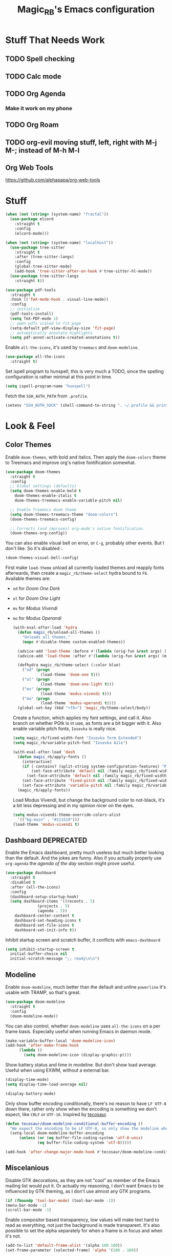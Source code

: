 #+STARTUP: content
#+TITLE: Magic_RB's Emacs configuration

* Stuff That Needs Work
** TODO Spell checking
** TODO Calc mode
** TODO Org Agenda
*** Make it work on my phone
** TODO Org Roam
** TODO org-evil moving stuff, left, right with M-j M-; instead of M-h M-l
** Org Web Tools
https://github.com/alphapapa/org-web-tools
* Stuff  

#+NAME: base
#+BEGIN_SRC emacs-lisp
  (when (not (string= (system-name) "fractal"))
    (use-package elcord
      :straight t
      :config
      (elcord-mode)))
  
  (when (not (string= (system-name) "localhost"))
    (use-package tree-sitter
      :straight t
      :after (tree-sitter-langs)
      :config
      (global-tree-sitter-mode)
      (add-hook 'tree-sitter-after-on-hook #'tree-sitter-hl-mode))
    (use-package tree-sitter-langs
      :straight t))
  
  (use-package pdf-tools
    :straight t
    :hook (('TeX-mode-hook . visual-line-mode))
    :config
    ;; initialise
    (pdf-tools-install)
    (setq TeX-PDF-mode 1)
    ;; open pdfs scaled to fit page
    (setq-default pdf-view-display-size 'fit-page)
    ;; automatically annotate highlights
    (setq pdf-annot-activate-created-annotations t))
#+END_SRC

Enable =all-the-icons=, it's used by =treemacs= and =doom-modeline=.

#+BEGIN_SRC emacs-lisp
  (use-package all-the-icons
    :straight t) 
#+END_SRC

Set ispell program to hunspell, this is very much a TODO, since the spelling configuration is rather minimal at this
point in time.

#+BEGIN_SRC emacs-lisp
  (setq ispell-program-name "hunspell")
#+END_SRC

Fetch the ~SSH_AUTH_PATH~ from ~.profile~.

#+BEGIN_SRC emacs-lisp
  (setenv "SSH_AUTH_SOCK" (shell-command-to-string ". ~/.profile && printf $SSH_AUTH_SOCK"))
#+END_SRC

* Look & Feel
** Color Themes
    
Enable =doom-themes=, with bold and italics. Then apply the =doom-colors= theme to Treemacs and improve org's native
fontification somewhat.

#+BEGIN_SRC emacs-lisp
  (use-package doom-themes
    :straight t
    :config
    ;; Global settings (defaults)
    (setq doom-themes-enable-bold t    
	  doom-themes-enable-italic t
	  doom-themes-treemacs-enable-variable-pitch nil) 
  
    ;; Enable Treemacs doom theme
    (setq doom-themes-treemacs-theme "doom-colors")
    (doom-themes-treemacs-config)
  
    ;; Corrects (and improves) org-mode's native fontification.
    (doom-themes-org-config))
#+END_SRC
   
You can also enable visual bell on error, or =C-g=, probably other events. But I don't like. So it's disabled :.

#+BEGIN_SRC emacs-lisp :tangle no
  (doom-themes-visual-bell-config)
#+END_SRC
   
First make =load-theme= unload all currently loaded themes and reapply fonts afterwards, then create a
=magic_rb/theme-select= hydra bound to =F6=.  Available themes are:
- =od= for /Doom One Dark/
- =ol= for /Doom One Light/
- =mv= for /Modus Vivendi/
- =mo= for /Modus Operandi/

  #+BEGIN_SRC emacs-lisp
    (with-eval-after-load 'hydra
      (defun magic_rb/unload-all-themes ()
        "Unloads all themes."
        (mapc #'disable-theme custom-enabled-themes))
    
      (advice-add 'load-theme :before #'(lambda (orig-fun &rest args) (magic_rb/unload-all-themes)))
      (advice-add 'load-theme :after #'(lambda (orig-fun &rest args) (magic_rb/apply-fonts)))
    
      (defhydra magic_rb/theme-select (:color blue)
        ("od" (progn
                (load-theme 'doom-one t)))
        ("ol" (progn
                (load-theme 'doom-one-light t)))
        ("mv" (progn
                (load-theme 'modus-vivendi t)))
        ("mo" (progn
                (load-theme 'modus-operandi t))))
      (global-set-key (kbd "<f6>") 'magic_rb/theme-select/body))
  #+END_SRC
   
  Create a function, which applies my font settings, and call it. Also branch on whether PGtk is in use, as fonts are a
  bit bigger with it. Also enable variable pitch fonts, ~Iosevka~ is really nice.

  #+BEGIN_SRC emacs-lisp
    (setq magic_rb/fixed-width-font "Iosevka Term Extended")
    (setq magic_rb/variable-pitch-font "Iosevka Aile")
    
    (with-eval-after-load 'dash
      (defun magic_rb/apply-fonts ()
        (interactive)
        (if (-contains? (split-string system-configuration-features) "PGTK")
            (set-face-attribute 'default nil :family magic_rb/fixed-width-font :height 130)
          (set-face-attribute 'default nil :family magic_rb/fixed-width-font :height 130))
        (set-face-attribute 'fixed-pitch nil :family magic_rb/fixed-width-font :height 1.0)
        (set-face-attribute 'variable-pitch nil :family magic_rb/variable-pitch-font :height 1.0))
      (magic_rb/apply-fonts))
  #+END_SRC
   
  Load Modus Vivendi, but change the background color to not-black, it's a bit less depressing and in my opinion nicer
  on the eyes.

  #+BEGIN_SRC emacs-lisp
    (setq modus-vivendi-theme-override-colors-alist 
	  '(("bg-main" . "#111519")))
    (load-theme 'modus-vivendi t)
  #+END_SRC

** Dashboard DEPRECATED
    
Enable the Emacs dashboard, pretty much useless but much better looking than the default. And the jokes are
funny. Also if you actually properly use =org-agenda= the /agenda of the day/ section might prove useful.
    
#+BEGIN_SRC emacs-lisp
  (use-package dashboard
    :straight t
    :disabled t
    :after (all-the-icons)
    :config
    (dashboard-setup-startup-hook)
    (setq dashboard-items '((recents . 5)
			    (projects . 5)
			    (agenda . 5))
	  dashboard-center-content t
	  dashboard-set-heading-icons t
	  dashboard-set-file-icons t
	  dashboard-set-init-info t))
#+END_SRC

Inhibit startup screen and scratch buffer, it conflicts with =emacs-dashboard=

#+BEGIN_SRC emacs-lisp
  (setq inhibit-startup-screen t
	initial-buffer-choice nil
	initial-scratch-message ";; ready\n\n")
#+END_SRC
   
** Modeline

Enable =doom-modeline=, much better than the default and unline =powerline= it's usable with TRAMP, so that's great.
    
#+BEGIN_SRC emacs-lisp
  (use-package doom-modeline
    :straight t
    :config
    (doom-modeline-mode))
#+END_SRC

You can also control, whether =doom-modeline= uses =all-the-icons= on a per frame basis. Especially useful when
running Emacs in daemon mode.

#+BEGIN_SRC emacs-lisp :tangle no
  (make-variable-buffer-local 'doom-modeline-icon)
  (add-hook 'after-make-frame-hook
	    (lambda ()
	      (setq doom-modeline-icon (display-graphic-p))))
#+END_SRC
    
Show battery status and time in modeline. But don't show load average. Useful when using EXWM, without a external
bar.

#+BEGIN_SRC emacs-lisp :tangle no
  (display-time-mode)
  (setq display-time-load-average nil)
  
  (display-battery-mode)
#+END_SRC

Only show buffer encoding conditionally, there's no reason to have ~LF UTF-8~ down there, rather only show when the
encoding is something we don't expect, like ~CRLF~ or ~UTF-16~. Inspired by [[https://tecosaur.github.io/emacs-config/config.html#theme-modeline][tecosaur]].

#+BEGIN_SRC emacs-lisp
  (defun tecosaur/doom-modeline-conditional-buffer-encoding ()
    "We expect the encoding to be LF UTF-8, so only show the modeline when this is not the case"
    (setq-local doom-modeline-buffer-encoding
		(unless (or (eq buffer-file-coding-system 'utf-8-unix)
			    (eq buffer-file-coding-system 'utf-8)))))
  
  (add-hook 'after-change-major-mode-hook #'tecosaur/doom-modeline-conditional-buffer-encoding)
#+END_SRC
    
** Miscelanious
    
Disable GTK decorations, as they are not "cool" as member of the Emacs mailing list would put it. Or actually my
reasoning, I don't want Emacs to be influenced by GTK theming, as I don't use almost any GTK programs.
  
#+BEGIN_SRC emacs-lisp
  (if (fboundp 'tool-bar-mode) (tool-bar-mode -1))
  (menu-bar-mode -1)
  (scroll-bar-mode -1)
#+END_SRC

Enable compositor based transparency, low values will make text hard to read as everything, not just the background
is made transparent. It's also possible to set the alpha separately for when a frame is in focus and when it's not.

#+BEGIN_SRC emacs-lisp
  (add-to-list 'default-frame-alist '(alpha 100 100))
  (set-frame-parameter (selected-frame) 'alpha '(100 . 100))
#+END_SRC

Load =all-the-icons=, it's required used by =treemacs= and =doom-modeline=. You also must run
=all-the-icons-install-fonts= if you haven't already.

#+BEGIN_SRC emacs-lisp
  (use-package all-the-icons
    :straight t)
#+END_SRC

* Language
** C/C++

Enable ~ccls~.

#+BEGIN_SRC emacs-lisp
  (use-package ccls
    :straight t
    :hook (c-mode . lsp)
    (c++-mode . lsp))
#+END_SRC
    
** Nix Expression Language

Enable ~nix-mode~.

#+BEGIN_SRC emacs-lisp
  (use-package nix-mode
    :straight t
    :mode ("\\.nix\\'" . nix-mode)
    :config
    (add-hook 'nix-mode-hook #'lsp))
#+END_SRC
    
** Haskell Programming Language
    
Enable ~haskell-mode~, and ~lsp-haskell~
    
#+BEGIN_SRC emacs-lisp
  (use-package haskell-mode
    :straight t
    :config
    (add-hook 'haskell-mode-hook #'lsp)
    (add-hook 'haskell-literate-mode-hook #'lsp))
  (use-package lsp-haskell
    :straight t)
#+END_SRC

Disable the ~haskell-stack-ghc~ flycheck checker, it's not used when lsp starts, but it does get loaded just before
it. Loading and unloading it is slow and causes Emacs to freeze for a few seconds, so just disable it.

#+BEGIN_SRC emacs-lisp
  (with-eval-after-load "flycheck" 
    (add-to-list 'flycheck-disabled-checkers 'haskell-stack-ghc))
#+END_SRC
    
** HashiCorp
*** HashiCorp Configuration Language
     
#+BEGIN_SRC emacs-lisp
  (use-package hcl-mode
    :straight t)
#+END_SRC

*** Terraform Configuration Language
     
#+BEGIN_SRC emacs-lisp
  (use-package terraform-mode
    :straight t)
#+END_SRC

** YAML Configuration Language

Enable ~yaml-mode~.

#+BEGIN_SRC emacs-lisp
  (use-package yaml-mode
    :straight t
    :mode ("\\.yml\\'" . yaml-mode)
    :mode ("\\.yaml\\'" . yaml-mode))
#+END_SRC
    
** Dockerfile Configuration Language
    
Enable ~dockerfile-mode~
    
#+BEGIN_SRC emacs-lisp
  (use-package dockerfile-mode
    :straight t
    :mode ("Dockerfile\\'" . dockerfile-mode))
#+END_SRC
    
** SCAD Programming Language

Enable ~scad-mode~

#+BEGIN_SRC emacs-lisp
  (use-package scad-mode
    :straight t) 
#+END_SRC
    
** Web Development
*** HTML Markup Language
     
Enable ~web-mode~ for =.html=, =.xhtml= and hook ~lsp-mode~ on it.

#+BEGIN_SRC emacs-lisp
  (use-package web-mode
    :straight t
    :mode ("\\.html\\'" . web-mode)
    :mode ("\\.xhtml\\'" . web-mode)
    :hook (web-mode . lsp-mode))
#+END_SRC
     
*** CSS Style Sheet Language

Enable ~css-mode~ for =.css=, =.scss= and hook ~lsp-mode~ on it. Also make ~flycheck~ happy.

#+BEGIN_SRC emacs-lisp
  (use-package css-mode
    :mode ("\\.css\\'" . css-mode)
    :mode ("\\.scss\\'". css-mode)
    :hook (css-mode . lsp-mode)
    :config
    (with-eval-after-load "flycheck"
      (flycheck-add-mode 'javascript-eslint 'web-mode)))
#+END_SRC

*** Javascript Programming Language

#+BEGIN_WARNING
I do not personally do much Javascript development, so this mode might be completely broken or a better
alternative might be available.
#+END_WARNING

Enable ~rjsx-mode~ instead of ~javascript-mode~ or ~js2-mode~ as it properly handles inline HTML.

#+BEGIN_SRC emacs-lisp
  (use-package rjsx-mode
    :straight t
    :config
    :mode ("\\.js\\'" . rjsx-mode)
    :mode ("\\.jsx\\'" . rjsx-mode)
    :hook (rjsx-mode . lsp-mode))
#+END_SRC

*** Typescript Programming Language

Enable ~typescript-mode~ for =.ts=, =.tsx= and hook ~lsp-mode~ on it. It doesn't specifically support inline HTML,
but aside from minor indentation issues it works fine.
     
#+BEGIN_SRC emacs-lisp
  (use-package typescript-mode
    :straight t
    :config
    :mode ("\\.ts\\'" . typescript-mode)
    :mode ("\\.tsx\\'" . typescript-mode)
    :hook (typescript-mode . lsp-mode))
#+END_SRC
** Scala Programming Language

Enable ~scala-mode~ for =.scala=, =.sbt= and hook ~lsp-mode~ on it.
    
#+BEGIN_SRC emacs-lisp
  (use-package scala-mode
    :straight t
    :mode ("\\.s\\(cala\\|bt\\)$" . scala-mode)
    :hook (scala-mode . lsp-mode))
#+END_SRC
    
Enable ~sbt-mode~, it's used for sbt buffers.

#+BEGIN_SRC emacs-lisp
  (use-package sbt-mode
    :straight t
    :commands sbt-start sbt-command
    :config
    ;; WORKAROUND: https://github.com/ensime/emacs-sbt-mode/issues/31
    ;; allows using SPACE when in the minibuffer
    (substitute-key-definition
     'minibuffer-complete-word
     'self-insert-command
     minibuffer-local-completion-map)
    ;; sbt-supershell kills sbt-mode:  https://github.com/hvesalai/emacs-sbt-mode/issues/152
    (setq sbt:program-options '("-Dsbt.supershell=false")))
#+END_SRC
** Rust Programming Language

Enable ~rustic~ and more feature-full alternative to ~rust-mode~, actually a rather distant fork of it.
Also hook ~lsp-mode~ on it.

#+NAME: rust
#+BEGIN_SRC emacs-lisp
  (use-package rustic
    :straight t
    :hook (rustic-mode . lsp-mode)
    :mode ("\\.rs\\'" . rustic-mode))
#+END_SRC
* LSP
** envrc

Enable ~envrc~, which changes ENVs on a per buffer basis.

#+BEGIN_SRC emacs-lisp
  (use-package envrc
    :straight t
    :init
    (envrc-global-mode))
#+END_SRC
    
** lsp-mode
     
Increase GC threshold to avoid random freezes on garbage collection.

#+NAME: gc-cons-threshold
#+BEGIN_SRC emacs-lisp :tangle no
  (setq gc-cons-threshold 100000000)
#+END_SRC

Increase the amount of data Emacs reads from a process in one go, default is 4KB, but some LSP servers produce responses up to 3MB.

#+NAME: read-process-output-max
#+BEGIN_SRC emacs-lisp :tangle no
  (setq read-process-output-max (* (* 1024 1024) 3))
#+END_SRC

Switch completion provider to =capf=, even though it should be the default, but just to make sure it. =company-lsp=
is what =lsp-mode= switched away from.

#+NAME: lsp-completion-provider
#+BEGIN_SRC emacs-lisp :tangle no
  (setq lsp-completion-provider :capf)
#+END_SRC

Set the minimum delay between LSP refreshes, should help with performance when typing really fast.

#+NAME: lsp-idle-delay
#+BEGIN_SRC emacs-lisp :tangle no
  (setq lsp-idle-delay 0.500) ;; adjust me
#+END_SRC

Setup rustic to prefer ~rust-analyzer~ instead of ~rls~ and also don't format on save, it's really annoying.

#+NAME: lsp-rustic
#+BEGIN_SRC emacs-lisp :tangle no
  (setq rustic-lsp-server 'rust-analyzer)
  (setq rustic-compile-command "cargo build")
  (setq rustic-format-trigger nil);'on-save
#+END_SRC

Enable inline type hints and disable chaining and parameter hints for Rust.

#+NAME: lsp-rust-analyzer
#+BEGIN_SRC emacs-lisp :tangle no
  (setq lsp-rust-analyzer-display-chaining-hints nil)
  (setq lsp-rust-analyzer-display-parameter-hints nil)
  (setq lsp-rust-analyzer-server-display-inlay-hints t)
#+END_SRC
    
Finally enable ~lsp-mode~.

#+BEGIN_SRC emacs-lisp :noweb yes
  (use-package lsp-mode
    :straight t
    :config
    (setq lsp-prefer-flymake nil)
    (setq lsp-ui-doc-enable nil)
    :config
    <<lsp-rustic>>
    ;; <<lsp-rust-analyzer>>
  
    <<gc-cons-threshold>>
    <<read-process-output-max>>
    <<lsp-completion-provider>>
    ;; <<lsp-idle-delay>>
    <<lsp-typescript-tramp>>
    <<lsp-scala-tramp>>)
#+END_SRC

** TRAMP support

None of the LSP client packages (many are included with ~lsp-mode~) don't feature remote client definitions. It's
rather easy to add them. I've only added the one necessary for Javascript and Scala as that are the only languages 

#+NAME: lsp-typescript-tramp
#+BEGIN_SRC emacs-lisp :tangle no
  (lsp-register-client
   (make-lsp-client :new-connection (lsp-tramp-connection (lambda ()
							    `("typescript-language-server"
							      "--tsserver-path"
							      "tsserver"
							      ,@lsp-clients-typescript-server-args)))
		    :activation-fn 'lsp-typescript-javascript-tsx-jsx-activate-p
		    :priority -2
		    :completion-in-comments? t
		    :initialization-options (lambda ()
					      (list :plugins lsp-clients-typescript-plugins
						    :logVerbosity lsp-clients-typescript-log-verbosity
						    :tsServerPath (lsp-package-path 'typescript)))
		    :ignore-messages '("readFile .*? requested by TypeScript but content not available")
		    :server-id 'ts-ls
		    :remote? t))
#+END_SRC
     
#+NAME: lsp-scala-tramp
#+BEGIN_SRC emacs-lisp :tangle no
  (lsp-register-client
   (make-lsp-client :new-connection (lsp-tramp-connection 'lsp-metals--server-command)
		    :major-modes '(scala-mode)
		    :priority -1
		    :initialization-options '((decorationProvider . t)
					      (inlineDecorationProvider . t)
					      (didFocusProvider . t)
					      (executeClientCommandProvider . t)
					      (doctorProvider . "html")
					      (statusBarProvider . "on")
					      (debuggingProvider . t)
					      (treeViewProvider . t))
		    :notification-handlers (ht ("metals/executeClientCommand" #'lsp-metals--execute-client-command)
					       ("metals/publishDecorations" #'lsp-metals--publish-decorations)
					       ("metals/treeViewDidChange" #'lsp-metals-treeview--did-change)
					       ("metals-model-refresh" #'lsp-metals--model-refresh)
					       ("metals/status" #'lsp-metals--status-string))
		    :action-handlers (ht ("metals-debug-session-start" (-partial #'lsp-metals--debug-start :json-false))
					 ("metals-run-session-start" (-partial #'lsp-metals--debug-start t)))
		    :server-id 'metals
		    :remote? t
		    :initialized-fn (lambda (workspace)
				      (lsp-metals--add-focus-hooks)
				      (with-lsp-workspace workspace
					(lsp--set-configuration
					 (lsp-configuration-section "metals"))))
		    :after-open-fn (lambda ()
				     (add-hook 'lsp-on-idle-hook #'lsp-metals--did-focus nil t))
		    :completion-in-comments? t))
#+END_SRC
     
** lsp-pyright

Enable ~lsp-pyright~, the best Python language server, all of them are a bit lackluster, this one is the best
option.

#+BEGIN_SRC emacs-lisp
  (use-package lsp-pyright
    :straight t
    :hook (python-mode . lsp))
#+END_SRC
    
** lsp-metals

Enable ~lsp-metals~ for Scala. It's actually really good and makes emacs into a very competent IDE.

#+BEGIN_SRC emacs-lisp
  (use-package lsp-metals
    :straight t
    :config)
#+END_SRC
    
** company

Enable ~company~, I'd expect it to be loaded by default, but apparently not.

#+BEGIN_SRC emacs-lisp
  (use-package company
    :straight t
    :config
    ;; aligns annotation to the right hand side
    (setq company-tooltip-align-annotations t)
    (setq company-show-numbers t)
    (add-hook 'evil-normal-state-entry-hook #'company-abort) ;; make aborting less annoying
    (add-hook 'after-init-hook 'global-company-mode))
#+END_SRC
    
** lsp-ui

Enable ~lsp-ui~, it adds doc frames, code actions at the side and other cool things, some of them are annoying and
need disabling.

#+BEGIN_SRC emacs-lisp
  (use-package lsp-ui
    :straight t
    :after (company-box)
    :config
    ;; disable focus on mouse over
    (push '(no-accept-focus . t) lsp-ui-doc-frame-parameters)
    (push '(no-accept-focus . t) company-box-frame-parameters)
  
    (add-to-list 'lsp-ui-doc-frame-parameters '(no-accept-focus . t))
    (add-to-list 'company-box-frame-parameters '(no-accept-focus . t))
    (setq mouse-autoselect-window nil))
  (add-hook 'after-init-hook 'global-company-mode)
#+END_SRC
    
** flycheck

Enable ~flycheck~ for in-buffer hints and errors and warning and things.

#+BEGIN_SRC emacs-lisp
  (use-package flycheck
    :straight t
    :init (global-flycheck-mode))
#+END_SRC
    
** yasnippet

Enable ~yasnippet~.

#+BEGIN_SRC emacs-lisp
  (use-package yasnippet
    :straight t
    :config
    (yas-global-mode 1)) 
#+END_SRC

** origami

Enable ~origami~. It allows one to fold and unfold a section with =zc= and =zo= in ~evil-mode~. Hook it on both ~conf-mode~ and ~prog-mode~;

#+BEGIN_SRC emacs-lisp
  (use-package origami
    :straight t
    :hook ((prog-mode . origami-mode)
	   (conf-mode . origami-mode)))
#+END_SRC

Enable ~origami-lsp~. Some LSP servers specify these folding ranges and this package makes ~origami~ understand that
and work with it.

#+BEGIN_SRC emacs-lisp
  (use-package lsp-origami
    :straight t
    :hook (lsp-after-open-hook lsp-origami-try-enable))
#+END_SRC

* Org Mode

Enable =org-roam=. It implements the Zettelkasten method in Emacs and uses a backing sqlite
database, therefore =sqlite= must be on your path, at least for Emacs.
   
#+BEGIN_SRC emacs-lisp
  (use-package org-roam
    :straight t
    :init
    (setq org-roam-v2-ack t)
    :config
    (setq org-roam-directory "~/roam")
    (add-hook 'after-init-hook 'org-roam-setup))
#+END_SRC

#+transclude: [[id:2ee63fed-5001-46d9-9935-4e58b0e7be2b][Fill Column and Fill Column Indicator]]

Enable additional languages for org-babel, namely Python.
   
#+BEGIN_SRC emacs-lisp
  (org-babel-do-load-languages
   'org-babel-load-languages
   '((python . t)
     (R . t)
     (shell . t)
     (dot . t)
     (latex . t)))
#+END_SRC

Enable tangle on save, big thanks to Diego Zamboni for his amazing booklet about
[[https://leanpub.com/lit-config/read][/Literate Configuration/]].

#+BEGIN_SRC emacs-lisp
  (use-package org-mode
    :hook ((org-mode . (lambda () (add-hook 'after-save-hook #'org-babel-tangle :append :local)))
           (org-mode . org-indent-mode)))
#+END_SRC

Also enable reloading of inline images on babel-execute, speeds up visual workflow significantly

#+BEGIN_SRC emacs-lisp
  (eval-after-load 'org
    (add-hook 'org-babel-after-execute-hook 'org-redisplay-inline-images))
#+END_SRC

Enable fancy UTF-8 characters for headings with =org-superstar=.

#+BEGIN_SRC emacs-lisp
  (use-package org-superstar
    :straight t
    :hook ((org-mode . org-superstar-mode)))
#+END_SRC
   
Enable bigger headings for =org-mode=, this in my opinion makes it a bit easier to read org-mode
buffer.
   
#+BEGIN_SRC emacs-lisp
  (custom-set-faces
   '(fixed-pitch ((t (:family magic_rb/fixed-width-font))))
   '(org-level-1 ((t (:inherit outline-1 :height 1.25))))
   '(org-level-2 ((t (:inherit outline-2 :height 1.2))))
   '(org-level-3 ((t (:inherit outline-3 :height 1.15))))
   '(org-level-4 ((t (:inherit outline-4 :height 1.10))))
   '(org-level-5 ((t (:inherit outline-5 :height 1.05)))))
#+END_SRC
   
Enable =org-agenda=, used for task management and things like that. TODO: Currently it's
underutilized and underconfigured.
TODO: Also should I have a separate folder for school related things? Do I even have that folder?
   
#+BEGIN_SRC emacs-lisp
  (setq org-agenda-files '("~/agenda"))
  
  (setq org-agenda-custom-commands
	'(("h" "Agenda and Home-related tasks"
	   ((agenda "")
	    (tags-todo "home")
	    (tags "garden")))
	  ("o" "Agenda and Office-related tasks"
	   ((agenda "")
	    (tags-todo "work")
	    (tags "office")))
	  ("i" "Agenda and School-related tasks"
	   ((agenda "")
	    (tags-todo "school")
	    (tags "school")))))
  
  (setq org-highest-priority ?A)
  (setq org-lowest-priority ?E)
  (setq org-default-priority ?B)
#+END_SRC

(Dis)enable alerts and notifications, which should hook into =org-agenda= notify 

#+BEGIN_SRC emacs-lisp :tangle no
  (require 'org-alert)
  (require 'notifications)
#+END_SRC

Log state changes to a ~LOGBOOK~ section, not into a random spot.

#+BEGIN_SRC emacs-lisp
  (setq org-log-into-drawer t)
#+END_SRC

Enable ~org-task-svg~ to export a scheduled task into a nice SVG.

#+BEGIN_SRC emacs-lisp
  (require 'org-task-generate-calendar-view)
#+END_SRC
   
Increase org-preview size
   
#+BEGIN_SRC emacs-lisp
  (setq org-format-latex-options (plist-put org-format-latex-options :scale 1.75))
#+END_SRC
   
Enable org-tikz previews, =imagemagick= must be installed.
   
#+BEGIN_SRC emacs-lisp
  (add-to-list 'org-latex-packages-alist
	       '("" "tikz" t))
  (add-to-list 'org-latex-packages-alist
	       '("" "tabularx" t))
  (add-to-list 'org-latex-packages-alist
	       '("" "bytefield" t))
  (add-to-list 'org-latex-packages-alist
	       '("" "siunitx" t))
  (add-to-list 'org-latex-packages-alist
	       '("" "chemfig" t))
  (add-to-list 'org-latex-packages-alist
	       '("" "simplekv" t))
  
  (eval-after-load "preview"
    '(add-to-list 'preview-default-preamble "\\PreviewEnvironment{tikzpicture}" t))
  
  (setq org-latex-create-formula-image-program 'dvisvgm)
#+END_SRC
   
Install =org-fragtop=, it will automatically toggle previews for LaTex segments under point.
   
#+BEGIN_SRC emacs-lisp
  (use-package org-fragtog
    :straight t
    :hook (org-mode . org-fragtog-mode))
#+END_SRC
   
** Org Habit

Enable ~org-habit~.

#+BEGIN_SRC emacs-lisp
  (require 'org-habit)
#+END_SRC

Setup a function which resets any checkboxes under a ~TODO~ which changes state to ~DONE~. Many thanks to [[https://www.reddit.com/user/davidglasser][davidglasser]], who had this exact same issue and solved it on [[https://www.reddit.com/r/emacs/comments/3ltjjc/org_reset_task_when_it_repeats/cv9gbj6?utm_source=share&utm_medium=web2x&context=3][Reddit]].
    
#+BEGIN_SRC emacs-lisp
  (defun glasser-org-reset-check-on-repeat ()
    (when (and (org-get-repeat) (member org-state org-done-keywords))
      (org-reset-checkbox-state-subtree)))
  (add-hook 'org-after-todo-state-change-hook 'glasser-org-reset-check-on-repeat)
#+END_SRC
** TODO ESS

Required for R

#+BEGIN_SRC emacs-lisp
  (use-package ess
    :straight t
    :init (require 'ess-r-mode))
#+END_SRC
   
** Org Linkz
   
Based on [[https://github.com/p-kolacz/org-linkz][org-linkz]].
Remove validation link from exported html file.
Currently doesn't work for somer reason, must debug why.

#+NAME: org-linkz-html-validation-link
#+BEGIN_SRC emacs-lisp
  (setq org-html-validation-link nil)
#+END_SRC
#+NAME: org-linkz
#+BEGIN_SRC emacs-lisp
  (require 'org-protocol)
  (setq org-capture-templates
	'(
	  ("o" "Link capture" entry
	   (file+headline "~/org/linkz.org" "INBOX")
	   "* %a %U"
	   :immediate-finish t)
	  ))
  (setq org-protocol-default-template-key "o")
#+END_SRC
   
Then a .desktop file is needed for Firefox/Chromium

#+NAME: org-protocol-desktop
#+BEGIN_SRC conf-desktop :tangle ~/.local/share/applications/org-protocol.desktop
  [Desktop Entry]
  Name=org-protocol
  Exec=emacsclient -n %u
  Type=Application
  Terminal=fale
  Categories=System;
  MimeType=x-scheme-handler/org-protocol;
#+END_SRC
   
Then a bookmark must be added into firefox with this location

#+NAME: bookmark
#+BEGIN_SRC javascript :tangle no
  javascript:location.href="org-protocol:///capture?url="+encodeURIComponent(location.href)+"&title="+encodeURIComponent(document.title||"[untitled page]")
#+END_SRC

** Org Variable Pitch

Enable ~org-variable-pitch~, it makes ~org-mode~ feel like a proper writing instrument, I'm not sure if I like it though. Disable for now, cool idea, but messes with horizontal alignment...

#+BEGIN_SRC emacs-lisp
  (use-package org-variable-pitch
    :straight t
    :config
    (set-face-attribute 'org-variable-pitch-fixed-face nil
			:family magic_rb/fixed-width-font)
    :hook (org-mode . org-variable-pitch--enable))
#+END_SRC
    
** Org ol Tree

#+BEGIN_SRC emacs-lisp
  (use-package org-ol-tree
    :straight (org-ol-tree :type git :host github :repo "Townk/org-ol-tree"))
#+END_SRC

** Org Transclusion

=org-transclusion= is a better version of Org's native =INCLUDE=, it allows for seamless viewing and easy exporting and tangling.

#+BEGIN_SRC emacs-lisp
  (use-package org-transclusion
    :straight  (:type git
                      :host github
                      :repo "nobiot/org-transclusion"
                      :branch "main"
                      :files ("*.el")))
#+END_SRC
                    
* Smart Tabs

The goal of smart tabs, is to use =<TAB>= for indentation and =<SPC>= for alignment, so for example.

#+BEGIN_SRC fundemental :tangle no
     fn main() {
     --if 1 == 1 &&
     --...2 == 2 &&
     --...3 != 5 {
     ----println!("Stugg");
     --}
     }
#+END_SRC
   
#+BEGIN_TINY
~--~ represents a =<TAB>= and ~.~ a =<SPC>=
#+END_TINY

And while the idea is nice, I couldn't get it to work for Rust and that's the only language I use. Therefore it's
disable for now.

#+BEGIN_SRC emacs-lisp :tangle no
  (setq whitespace-display-mappings
	'((tab-mark 9 [65293] [92 9])))
  (setq whitespace-style '(tab-mark))
  (use-package smart-tabs-mode
    :straight t
    :config
    (smart-tabs-add-language-support rust rustic-hook
				     ((c-indent-line . c-basic-offset)
				      (c-indent-region . c-basic-offset)))
    (smart-tabs-insinuate 'c 'javascript 'rust))
#+END_SRC
   
* Ivy
   
Ivy is a lighter and actually maintained altrenative to Helm. I used to use helm, but I switched to it when I started
using EXWM, as I had to disable my floating Helm window and since Helm doesn't use minibuffers, the window above the
popup would get scrolled. So enable it.
   
#+BEGIN_SRC emacs-lisp
  (use-package ivy
    :straight t
    :config
    (ivy-mode 1)
    ;; (setq ivy-use-virtual-buffers t)
    ;; (setq enable-recursive-minibuffers t)
    )
#+END_SRC

Enable ~ivy-prescient~ for fuzzy matching, from the author of ~selectrum~ and ~straight.el~. For splitting completion
parts, separate them with a ~<SPC>~.

#+BEGIN_SRC emacs-lisp
  (use-package ivy-prescient
    :straight t
    :config
    (ivy-prescient-mode 1))
#+END_SRC

~counsel~ adds specific functions for common Emacs commands, like =find-file= and makes them more Helm like.

#+BEGIN_SRC emacs-lisp
  (use-package counsel
    :straight t
    :config
    (counsel-mode 1)
    :bind ("C-x b" . counsel-switch-buffer))
#+END_SRC

~ivy-rich~ and ~all-the-icons~ compatibility.
   
#+BEGIN_SRC emacs-lisp
  (use-package all-the-icons-ivy-rich
    :straight t
    :hook (after-init . all-the-icons-ivy-rich-mode))
#+END_SRC

~ivy-rich~ add more stuff into =switch-to-buffer=. Enable ~ivy-rich-project-root-cache-mode~ globally, helps with TRAMP
performance tremendously.
   
#+BEGIN_SRC emacs-lisp
  (use-package ivy-rich
    :straight t
    :config
    (ivy-rich-mode 1)
    :hook (ivy-rich-mode . ivy-rich-project-root-cache-mode))
#+END_SRC

~ivy-hydra~ adds Helm like extended actions.

#+BEGIN_SRC emacs-lisp
  (use-package ivy-hydra
    :straight t)
#+END_SRC
   
* Magit

~magit~ is literally the best package right after OrgMode of course. Therefore enable it.

#+BEGIN_SRC emacs-lisp
  (use-package magit
    :straight t)
#+END_SRC

Also enable ~evil-magit~ for evil-style keybindings in Magit.

#+BEGIN_SRC emacs-lisp
  (use-package evil-magit
    :straight t
    :after (evil magit)
    :config
    (setq evil-magit-state 'motion)
    (evil-define-key 'motion magit-status-mode-map ";" 'magit-log)
    (evil-define-key 'motion magit-status-mode-map "k" 'evil-previous-line)
    (evil-define-key 'motion magit-status-mode-map "l" 'evil-next-line)
    (evil-define-key 'normal magit-status-mode-map "l" 'evil-next-line)
    (evil-define-key 'visual magit-status-mode-map "l" 'evil-next-line)
  
    (evil-define-key 'motion magit-log-mode-map ";" 'magit-log)
    (evil-define-key 'motion magit-log-mode-map "k" 'evil-previous-line)
    (evil-define-key 'motion magit-log-mode-map "l" 'evil-next-line)
    (evil-define-key 'normal magit-log-mode-map "l" 'evil-next-line)
    (evil-define-key 'visual magit-log-mode-map "l" 'evil-next-line))
#+END_SRC

Enable ~magit-todos~ and hook them on ~lsp-mode~ and also ~org-mode~, because it acts like a project local
~org-agenda~, sort of.

#+BEGIN_SRC emacs-lisp
  (use-package magit-todos
    :straight t
    :hook
    (lsp-mode . hl-todo-mode)
    (org-mode . hl-todo-mode))
#+END_SRC
   
* Popper

Enable ~popper~, a better version of ~popwin~, which might actually work. It groups popups by context and allows you
to specify their exact positioning, or even a custom display function. It also seems to be better at restoring the
previous layout.

#+NAME: popper
#+BEGIN_SRC emacs-lisp
  (use-package popper
    :straight (popper :type git :host github :repo "karthink/popper")
    :init
    (setq popper-reference-buffers
	  '("\\*Messages\\*"
	    "\\*Warnings\\*"
	    "Output\\*$"
	    help-mode
	    compilation-mode
	    rustic-compilation-mode))
    (popper-mode +1))
#+END_SRC
* Projectile

Enable ~projectile~.
   
#+BEGIN_SRC emacs-lisp
  (use-package projectile
    :straight t
    :config
    (projectile-mode +1)
    (define-key projectile-mode-map (kbd "C-c p") 'projectile-command-map))
#+END_SRC
  
* VTerm

~vterm~ is fun, but it does not play well with ~evil~, at least by default. Therefore we need to make it
cooperate. Most of the following ELisp was taken from an issue on VTerm's github.

#+NAME: vterm-evil-fix
#+BEGIN_SRC emacs-lisp :tangle no
  (defun vterm-evil-insert ()
    (interactive)
    (vterm-goto-char (point))
    (call-interactively #'evil-insert))
  
  (defun vterm-evil-append ()
    (interactive)
    (vterm-goto-char (1+ (point)))
    (call-interactively #'evil-append))
  
  (defun vterm-evil-delete ()
    "Provide similar behavior as `evil-delete'."
    (interactive)
    (let ((inhibit-read-only t)
	  )
      (cl-letf (((symbol-function #'delete-region) #'vterm-delete-region))
	(call-interactively 'evil-delete))))
  
  (defun vterm-evil-change ()
    "Provide similar behavior as `evil-change'."
    (interactive)
    (let ((inhibit-read-only t))
      (cl-letf (((symbol-function #'delete-region) #'vterm-delete-region))
	(call-interactively 'evil-change))))
  
  
  (evil-define-key 'normal vterm-mode-map
    (kbd "d") (lambda () (interactive) (vterm-evil-delete)))
  (evil-define-key 'normal vterm-mode-map
    (kbd "s") (lambda () (interactive) (vterm-evil-delete) (vterm-evil-insert)))
  (evil-define-key 'normal vterm-mode-map
    (kbd "i") (lambda () (interactive) (vterm-evil-insert)))
  (evil-define-key 'normal vterm-mode-map
    (kbd "a") (lambda () (interactive) (vterm-evil-append)))
  (evil-define-key 'normal vterm-mode-map
    (kbd "c") (lambda () (interactive) (vterm-evil-change)))
  (evil-define-key 'normal vterm-mode-map
    (kbd "<left>") (lambda () (interactive) (vterm-send-left)))
  (evil-define-key 'normal vterm-mode-map
    (kbd "<right>") (lambda () (interactive) (vterm-send-right)))
  (evil-define-key 'normal vterm-mode-map
    (kbd "<up>") (lambda () (interactive) (vterm-send-up)))
  (evil-define-key 'normal vterm-mode-map
    (kbd "<down>") (lambda () (interactive) (vterm-send-down)))
  (evil-define-key 'insert vterm-mode-map
    (kbd "<left>") (lambda () (interactive) (vterm-send-left)))
  (evil-define-key 'insert vterm-mode-map
    (kbd "<right>") (lambda () (interactive) (vterm-send-right)))
  (evil-define-key 'insert vterm-mode-map
    (kbd "<up>") (lambda () (interactive) (vterm-send-up)))
  (evil-define-key 'insert vterm-mode-map
    (kbd "<down>") (lambda () (interactive) (vterm-send-down)))
  
  (defun evil-collection-vterm-escape-stay ()
    "Go back to normal state but don't move
  cursor backwards. Moving cursor backwards is the default vim behavior but it is
  not appropriate in some cases like terminals."
    (setq-local evil-move-cursor-back nil))
  
  ;; :hook ((vterm-mode-hook . evil-collection-vterm-escape-stay))
#+END_SRC

And enable ~vterm~.
   
#+BEGIN_SRC emacs-lisp :noweb yes
  (use-package vterm
    :straight t
    :after (evil)
    :config
    <<vterm-evil-fix>>
    )
#+END_SRC
   
* Edit Server

This awesome package when paired with a free software browser extension, available for both [[https://chrome.google.com/webstore/detail/edit-with-emacs/ljobjlafonikaiipfkggjbhkghgicgoh][Chromium]] and [[https://addons.mozilla.org/en-US/firefox/addon/edit-with-emacs1/][Firefox]],
allows one to edit text areas in their browser in Emacs.

#+BEGIN_SRC emacs-lisp
  (use-package edit-server
    :straight t
    :init
    (edit-server-start))
#+END_SRC
   
* Spray
   
~spray~ sprays words on screen at a certain rate.

#+BEGIN_SRC emacs-lisp
  (use-package spray
    :straight t)
#+END_SRC
   
* Treemacs
Enable ~treemacs~.

#+BEGIN_SRC emacs-lisp :noweb yes
  (use-package treemacs
    :straight t
    :after (doom-themes)
    :config
    <<treemacs-doom-colors>>
    <<treemacs-ignore-org-not-org>>)
#+END_SRC

Load the ~doom-colors~ theme, it looks nicer.

#+NAME: treemacs-doom-colors
#+BEGIN_SRC emacs-lisp
  (setq doom-themes-treemacs-theme "doom-colors")
  (doom-themes-treemacs-config)
  (treemacs-load-theme 'doom-colors)
#+END_SRC

Enable ~treemacs-evil~, it enables Evil in treemacs.

#+BEGIN_SRC emacs-lisp
  (use-package treemacs-evil
    :after (treemacs evil)
    :straight t)
#+END_SRC

Enable ~lsp-treemacs~, I honestly don't remember what it does.

#+BEGIN_SRC emacs-lisp
  (use-package lsp-treemacs
    :straight t
    :after (lsp-mode treemacs)
    :config
    (lsp-treemacs-sync-mode 1))
#+END_SRC

Add a ignore predicate, that will ignore any files which do not end in =.org= in ~~/org~.

#+NAME: treemacs-ignore-org-not-org
#+BEGIN_SRC emacs-lisp
  (defun magic_rb/treemacs-ginore-org-not-org (filename absolute-path)
    (and (not (or (string-suffix-p ".org" filename)
		  (file-directory-p absolute-path)
  
		  (string-prefix-p "~/roam/img" absolute-path)
		  (string-prefix-p "/home/main/roam/img" absolute-path)))
	 (or (string-prefix-p "~/roam" absolute-path)
	     (string-prefix-p "/home/main/roam" absolute-path))))
  
  (add-to-list 'treemacs-ignored-file-predicates #'magic_rb/treemacs-ginore-org-not-org)
#+END_SRC

* Internet Stuff

** ement.el

=ement.el= is a Matrix client inside Emacs.

#+BEGIN_SRC emacs-lisp
  (use-package plz
    :straight (plz :type git :host github :repo "alphapapa/plz.el"))
  
  ;; Install Ement.
  (use-package ement
    :straight (ement :type git :host github :repo "alphapapa/ement.el"))
#+END_SRC

* Random Bits and Bobs

Set default major mode to org mode, it's much more useful than fundamental.

#+BEGIN_SRC emacs-lisp
  (setq-default major-mode 'org-mode)
#+END_SRC

Delete files by moving to trash.

#+BEGIN_SRC emacs-lisp
  (setq-default delete-by-moving-to-trash t)
#+END_SRC

Equalize windows after split.
   
#+BEGIN_SRC emacs-lisp
  (setq-default window-combination-resize t)
#+END_SRC
   
Increase undo limit to 80MB and enable fine undo, Evil will no longer chunk all edits in =INSERT= mode into one big
undo blob.
   
#+BEGIN_SRC emacs-lisp
  (setq undo-limit 80000000
	evil-want-fine-undo t)
#+END_SRC

For now, don't autosave. Because editing on remote disks, not TRAMP, but just NFS or CIFS, becomes extremely painful.

#+BEGIN_SRC emacs-lisp :tangle no
  (setq auto-save-default t)
#+END_SRC
   
Enable line numbers for both programming buffers (Rust, C, and such) and configuration buffers (Nix, Yaml, Json, and
such) and Org mode.

#+BEGIN_SRC emacs-lisp
  (add-hook 'conf-mode-hook 'display-line-numbers-mode)
  (add-hook 'prog-mode-hook 'display-line-numbers-mode)
#+END_SRC

Improve scrolling by:
1. disabling acceleration
2. making it so that the window under the pointer is scroller no matter the focused window
3. changing default scroll amount to 5 lines and 1 when shift is pressed

   #+BEGIN_SRC emacs-lisp
     (setq mouse-wheel-scroll-amount '(5 ((shift) . 1)))
     (setq mouse-wheel-progressive-speed nil)
     (setq mouse-wheel-follow-mouse 't)
   #+END_SRC

   Enable perentheses highlighting and pairing.

   #+BEGIN_SRC emacs-lisp
     (show-paren-mode 1) 
     (electric-pair-mode)
   #+END_SRC

   Set fill colum, horizontal indicator, for both =fill-paragraph=(=M-q=) and the visual horizontal indicator.

   #+BEGIN_SRC emacs-lisp
     (setq-default display-fill-column-indicator-column 120
		   fill-column 120)
   #+END_SRC

   Start Emacs server, unless it's already running. Starting a new Emacs instance while debugging and getting an error
   about a server already running can be a bit annoying.

   #+BEGIN_SRC emacs-lisp
     (load "server")
     (unless (server-running-p) (server-start))
   #+END_SRC

   #+BEGIN_SRC emacs-lisp
     (setq backup-directory-alist
	   `(("." . ,(concat user-emacs-directory "backups"))))
   #+END_SRC

** Windows
    
As [[https://github.com/tecosaur/][tecosaur]] has it in his [[https://tecosaur.github.io/emacs-config/config.html#windows][configuration]], I was to be asked which window to should be brought up when I split a
window in Emacs. So create a new advice which will run after evil split commands and brings up the buffer selector.

#+BEGIN_SRC emacs-lisp
  (defadvice evil-window-vsplit (after activate compile)
    (counsel-switch-buffer))
  (defadvice evil-window-split (after activate compile)
    (counsel-switch-buffer))
#+END_SRC   

** PGTK neo2 fix
#+BEGIN_SRC emacs-lisp
  (put 'none 'modifier-value 0)
  (setq x-hyper-keysym 'none)
#+END_SRC

